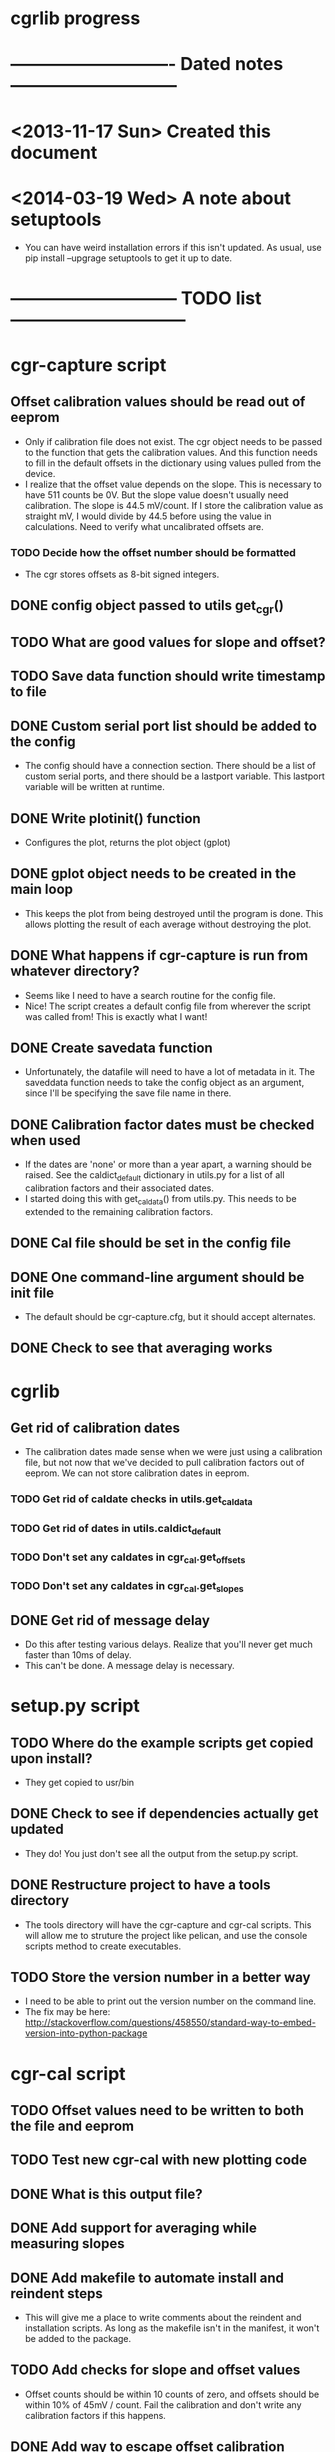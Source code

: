 #+CATEGORY: cgrlib
* cgrlib progress
* ---------------------------- Dated notes -----------------------------
* <2013-11-17 Sun> Created this document
* <2014-03-19 Wed> A note about setuptools
  - You can have weird installation errors if this isn't updated.  As
    usual, use pip install --upgrage setuptools to get it up to date.
* ----------------------------- TODO list ------------------------------
* cgr-capture script
** Offset calibration values should be read out of eeprom
   - Only if calibration file does not exist.  The cgr object needs
     to be passed to the function that gets the calibration values.
     And this function needs to fill in the default offsets in the
     dictionary using values pulled from the device.
   - I realize that the offset value depends on the slope.  This is
     necessary to have 511 counts be 0V.  But the slope value doesn't
     usually need calibration.  The slope is 44.5 mV/count.  If I
     store the calibration value as straight mV, I would divide by
     44.5 before using the value in calculations.  Need to verify
     what uncalibrated offsets are.
*** TODO Decide how the offset number should be formatted
    - The cgr stores offsets as 8-bit signed integers.  
** DONE config object passed to utils get_cgr()
** TODO What are good values for slope and offset?
** TODO Save data function should write timestamp to file
** DONE Custom serial port list should be added to the config
   - The config should have a connection section.  There should be a
     list of custom serial ports, and there should be a lastport
     variable.  This lastport variable will be written at runtime.
** DONE Write plotinit() function
   - Configures the plot, returns the plot object (gplot)
** DONE gplot object needs to be created in the main loop
   - This keeps the plot from being destroyed until the program is
     done.  This allows plotting the result of each average without
     destroying the plot.
** DONE What happens if cgr-capture is run from whatever directory?
   - Seems like I need to have a search routine for the config file.
   - Nice!  The script creates a default config file from wherever the
     script was called from!  This is exactly what I want!
** DONE Create savedata function
   - Unfortunately, the datafile will need to have a lot of metadata
     in it.  The saveddata function needs to take the config object as
     an argument, since I'll be specifying the save file name in
     there.
** DONE Calibration factor dates must be checked when used
   - If the dates are 'none' or more than a year apart, a warning
     should be raised.  See the caldict_default dictionary in utils.py
     for a list of all calibration factors and their associated dates.
   - I started doing this with get_cal_data() from utils.py.  This
     needs to be extended to the remaining calibration factors.
** DONE Cal file should be set in the config file
** DONE One command-line argument should be init file
   - The default should be cgr-capture.cfg, but it should accept
     alternates.
** DONE Check to see that averaging works
* cgrlib
** Get rid of calibration dates
   - The calibration dates made sense when we were just using a
     calibration file, but not now that we've decided to pull
     calibration factors out of eeprom.  We can not store calibration
     dates in eeprom.
*** TODO Get rid of caldate checks in utils.get_cal_data
*** TODO Get rid of dates in utils.caldict_default
*** TODO Don't set any caldates in cgr_cal.get_offsets
*** TODO Don't set any caldates in cgr_cal.get_slopes
** DONE Get rid of message delay
   - Do this after testing various delays.  Realize that you'll never
     get much faster than 10ms of delay.
   - This can't be done.  A message delay is necessary.
* setup.py script
** TODO Where do the example scripts get copied upon install?
   - They get copied to usr/bin
** DONE Check to see if dependencies actually get updated
   - They do!  You just don't see all the output from the setup.py script.
** DONE Restructure project to have a tools directory
   - The tools directory will have the cgr-capture and cgr-cal
     scripts.  This will allow me to struture the project like
     pelican, and use the console scripts method to create
     executables.
** TODO Store the version number in a better way
   - I need to be able to print out the version number on the command line.
   - The fix may be here: http://stackoverflow.com/questions/458550/standard-way-to-embed-version-into-python-package
* cgr-cal script
** TODO Offset values need to be written to both the file and eeprom
** TODO Test new cgr-cal with new plotting code
** DONE What is this output file?  
** DONE Add support for averaging while measuring slopes
** DONE Add makefile to automate install and reindent steps
   - This will give me a place to write comments about the reindent
     and installation scripts.  As long as the makefile isn't in the
     manifest, it won't be added to the package.
** TODO Add checks for slope and offset values
   - Offset counts should be within 10 counts of zero, and offsets
     should be within 10% of 45mV / count.  Fail the calibration and
     don't write any calibration factors if this happens.
** DONE Add way to escape offset calibration
** DONE Config file should specify which voltage to ask for
** DONE Calibration dates need to be added to caldict
   - caldict members _caldate should be added for each calibration
     coefficient.  For example, since there's a chA_1x_offset member,
     there should be a chA_1x_offset_caldate member.  If the member
     has never been calibrated, the caldate should be 'none'.  When
     the calibration coefficient is used, there should be a warning
     that the coefficient has never been updated from its default
     value.
** DONE There should be a file to keep last port
   - Should have the last port connected to.  This could be something
     like cgr-session.pkl.
** DONE Custom serial port list should be added to config
** DONE cal file should be set in config file
   - Right now it's specified in the utils.py file.  Its name is cgrcal.pkl.
** DONE utils.load_cal() should take a filename
** DONE trigdict needs to be set manually for calibration
   - Trigger source needs to be manual, and points needs to be set to
     whatever -- 500.  This should be pulled out of the configuration
     file.
** DONE get_offsets function should just get offsets specified by cfg
   - Right now the function runs through both gain settings.  I think
     a better way is to only use the gain setting set in the config
     file.  
* readme file
** TODO Document how to set up gnuplot
*** Installing gnuplot.py
**** Using pip
     - pip install gnuplot-py
